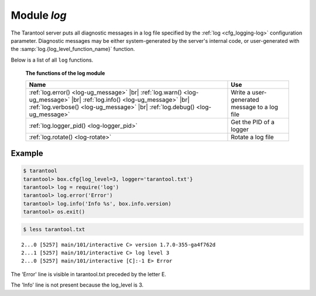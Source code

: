 .. _log-module:

-------------------------------------------------------------------------------
                                   Module `log`
-------------------------------------------------------------------------------

.. module:: log

The Tarantool server puts all diagnostic messages in a log file specified by
the :ref:`log <cfg_logging-log>` configuration parameter. Diagnostic
messages may be either system-generated by the server's internal code, or
user-generated with the :samp:`log.{log_level_function_name}` function.

Below is a list of all ``log`` functions.

    **The functions of the log module**

    .. container:: table

        .. rst-class:: left-align-column-1
        .. rst-class:: left-align-column-2

        +--------------------------------------+---------------------------------+
        | Name                                 | Use                             |
        +======================================+=================================+
        | :ref:`log.error()                    |                                 |
        | <log-ug_message>` |br|               |                                 |
        | :ref:`log.warn()                     |                                 |
        | <log-ug_message>` |br|               |                                 |
        | :ref:`log.info()                     | Write a user-generated message  |
        | <log-ug_message>` |br|               | to a log file                   |
        | :ref:`log.verbose()                  |                                 |
        | <log-ug_message>` |br|               |                                 |
        | :ref:`log.debug()                    |                                 |
        | <log-ug_message>`                    |                                 |
        +--------------------------------------+---------------------------------+
        | :ref:`log.logger_pid()               | Get the PID of a logger         |
        | <log-logger_pid>`                    |                                 |
        +--------------------------------------+---------------------------------+
        | :ref:`log.rotate()                   | Rotate a log file               |
        | <log-rotate>`                        |                                 |
        +--------------------------------------+---------------------------------+

.. _log-ug_message:

.. function:: error(message)
              warn(message)
              info(message)
              verbose(message)
              debug(message)

    Output a user-generated message to the :ref:`log file <cfg_logging-log>`,
    given log_level_function_name = ``error`` or ``warn`` or ``info`` or
    ``verbose`` or ``debug``.

    :param string message: The actual output will be a line containing the
                           current timestamp, a module name, 'E' or 'W' or
                           'I' or 'V' or 'D' or 'R' depending on
                           ``log_level_function_name``, and ``message``.
                           Output will not occur if ``log_level_function_name``
                           is for a type greater than :ref:`log_level
                           <cfg_logging-log_level>`. Messages may contain
                           C-style format specifiers %d or %s, so
                           :samp:`log.error('...%d...%s', {x}, {y})`
                           will work if x is a number and y is a string.
    :return: nil

.. _log-logger_pid:

.. function:: logger_pid()

    :return: PID of a logger

.. _log-rotate:

.. function:: rotate()

    Rotate the log.

    :return: nil

=================================================
                     Example
=================================================

.. code-block:: tarantoolsession

    $ tarantool
    tarantool> box.cfg{log_level=3, logger='tarantool.txt'}
    tarantool> log = require('log')
    tarantool> log.error('Error')
    tarantool> log.info('Info %s', box.info.version)
    tarantool> os.exit()

.. code-block:: tarantoolsession

    $ less tarantool.txt

.. cssclass:: highlight
.. parsed-literal::

    2...0 [5257] main/101/interactive C> version 1.7.0-355-ga4f762d
    2...1 [5257] main/101/interactive C> log level 3
    2...0 [5257] main/101/interactive [C]:-1 E> Error

The 'Error' line is visible in tarantool.txt preceded by the letter E.

The 'Info' line is not present because the log_level is 3.
